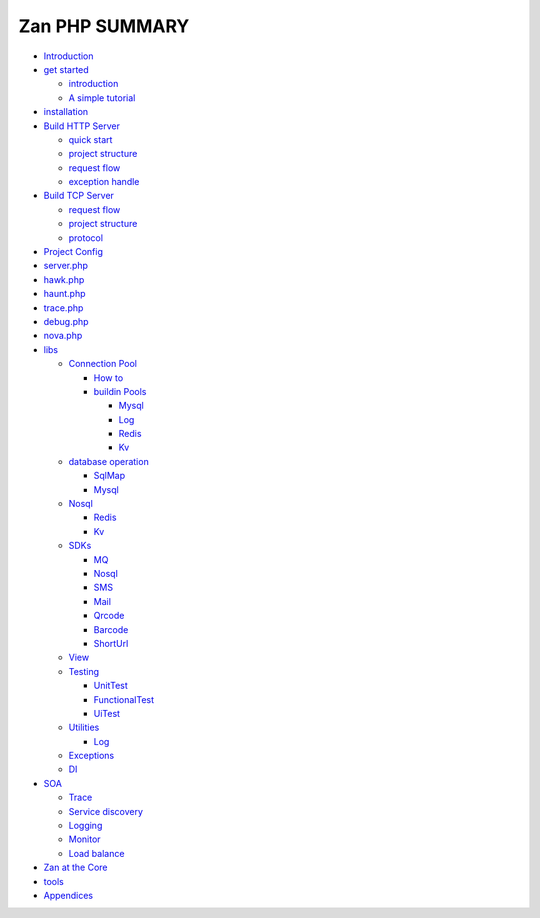 Zan PHP SUMMARY
===============

-  `Introduction <README.md>`__
-  `get started <get_start.md>`__

   -  `introduction <README.md>`__
   -  `A simple tutorial <tutorial.md>`__

-  `installation <install.md>`__
-  `Build HTTP Server <build_http_server.md>`__

   -  `quick start <web/in_one_minute.md>`__
   -  `project structure <web/project_dir.md>`__
   -  `request flow <web/request_flow.md>`__
   -  `exception handle <web/exception.md>`__

-  `Build TCP Server <build_tcp_server.md>`__

   -  `request flow <tcp/request_flow.md>`__
   -  `project structure <tcp/project_dir.md>`__
   -  `protocol <tcp/thrift.md>`__

-  `Project Config <config.md>`__
-  `server.php <config/server.md>`__
-  `hawk.php <config/hawk.md>`__
-  `haunt.php <config/haunt.md>`__
-  `trace.php <config/trace.md>`__
-  `debug.php <config/debug.md>`__
-  `nova.php <config/nova.md>`__
-  `libs <zan_libs.md>`__

   -  `Connection Pool <libs/connection_pool.md>`__

      -  `How to <libs/pool/use_connection_pool.md>`__
      -  `buildin Pools <libs/pool/build_in_pools.md>`__

         -  `Mysql <libs/pool/mysql.md>`__
         -  `Log <libs/pool/log.md>`__
         -  `Redis <libs/pool/redis.md>`__
         -  `Kv <libs/pool/kv.md>`__

   -  `database operation <libs/db.md>`__

      -  `SqlMap <libs/db/sqlmap.md>`__
      -  `Mysql <libs/db/mysql.md>`__

   -  `Nosql <libs/nosql.md>`__

      -  `Redis <libs/nosql/redis.md>`__
      -  `Kv <libs/nosql/kv.md>`__

   -  `SDKs <libs/sdks.md>`__

      -  `MQ <libs/sdks/mq.md>`__
      -  `Nosql <libs/sdks/nosql.md>`__
      -  `SMS <libs/sdks/sms.md>`__
      -  `Mail <libs/sdks/mail.md>`__
      -  `Qrcode <libs/sdks/qrcode.md>`__
      -  `Barcode <libs/sdks/barcode.md>`__
      -  `ShortUrl <libs/sdks/shorturl.md>`__

   -  `View <libs/view.md>`__
   -  `Testing <libs/testing.md>`__

      -  `UnitTest <libs/testing/unittest.md>`__
      -  `FunctionalTest <libs/testing/functional_test.md>`__
      -  `UiTest <libs/testing/uitest.md>`__

   -  `Utilities <libs/util.md>`__

      -  `Log <libs/log.md>`__

   -  `Exceptions <libs/exception.md>`__
   -  `DI <libs/di.md>`__

-  `SOA <soa.md>`__

   -  `Trace <soa/trace.md>`__
   -  `Service discovery <soa/service_discovery.md>`__
   -  `Logging <soa/logging.md>`__
   -  `Monitor <soa/monitor.md>`__
   -  `Load balance <soa/lb.md>`__

-  `Zan at the Core <zan_core.md>`__
-  `tools <tools.ms>`__
-  `Appendices <appendices.md>`__
